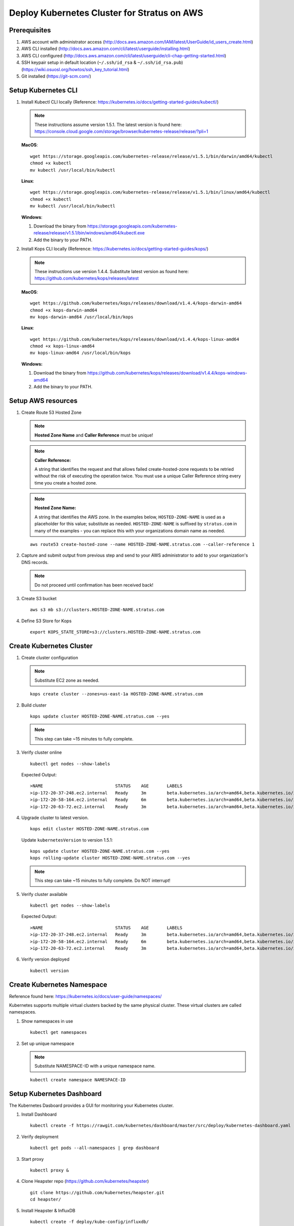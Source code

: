 .. _install.kubernetes_aws:

Deploy Kubernetes Cluster for Stratus on AWS
============================================

Prerequisites
-------------

1. AWS account with administrator access (http://docs.aws.amazon.com/IAM/latest/UserGuide/id_users_create.html)
2. AWS CLI installed (http://docs.aws.amazon.com/cli/latest/userguide/installing.html)
3. AWS CLI configured (http://docs.aws.amazon.com/cli/latest/userguide/cli-chap-getting-started.html)
4. SSH keypair setup in default location (``~/.ssh/id_rsa`` & ``~/.ssh/id_rsa.pub``) (https://wiki.osuosl.org/howtos/ssh_key_tutorial.html)
5. Git installed (https://git-scm.com/)

Setup Kubernetes CLI
--------------------

1. Install Kubectl CLI locally (Reference: https://kubernetes.io/docs/getting-started-guides/kubectl/)

   .. note:: These instructions assume version 1.5.1. The latest version is found here: https://console.cloud.google.com/storage/browser/kubernetes-release/release/?pli=1

   **MacOS**::

       wget https://storage.googleapis.com/kubernetes-release/release/v1.5.1/bin/darwin/amd64/kubectl
       chmod +x kubectl
       mv kubectl /usr/local/bin/kubectl


   **Linux**::

       wget https://storage.googleapis.com/kubernetes-release/release/v1.5.1/bin/linux/amd64/kubectl
       chmod +x kubectl
       mv kubectl /usr/local/bin/kubectl

   **Windows**:

   1. Download the binary from https://storage.googleapis.com/kubernetes-release/release/v1.5.1/bin/windows/amd64/kubectl.exe

   2. Add the binary to your PATH.

2. Install Kops CLI locally (Reference: https://kubernetes.io/docs/getting-started-guides/kops/)

   .. note:: These instructions use version 1.4.4. Substitute latest version as found here: https://github.com/kubernetes/kops/releases/latest
   
   **MacOS**::

       wget https://github.com/kubernetes/kops/releases/download/v1.4.4/kops-darwin-amd64
       chmod +x kops-darwin-amd64
       mv kops-darwin-amd64 /usr/local/bin/kops

   **Linux**::

       wget https://github.com/kubernetes/kops/releases/download/v1.4.4/kops-linux-amd64
       chmod +x kops-linux-amd64
       mv kops-linux-amd64 /usr/local/bin/kops

   **Windows:**

   1. Download the binary from https://github.com/kubernetes/kops/releases/download/v1.4.4/kops-windows-amd64

   2. Add the binary to your PATH.
   
Setup AWS resources
-------------------

1. Create Route 53 Hosted Zone

   .. note:: **Hosted Zone Name** and **Caller Reference** must be unique!

   .. note:: **Caller Reference:** 
      
      A string that identifies the request and that allows failed create-hosted-zone requests to be retried without the risk of executing the operation twice. You must use a unique Caller Reference string every time you create a hosted zone.

   .. note:: **Hosted Zone Name:**

      A string that identifies the AWS zone. In the examples below, ``HOSTED-ZONE-NAME`` is used as a placeholder for this value; substitute as needed. ``HOSTED-ZONE-NAME`` is suffixed by ``stratus.com`` in many of the examples - you can replace this with your organizations domain name as needed.
   
   ::

       aws route53 create-hosted-zone --name HOSTED-ZONE-NAME.stratus.com --caller-reference 1
   
2. Capture and submit output from previous step and send to your AWS administrator to add to your organization's DNS records.

   .. note:: Do not proceed until confirmation has been received back!

3. Create S3 bucket

   ::

       aws s3 mb s3://clusters.HOSTED-ZONE-NAME.stratus.com
   
4. Define S3 Store for Kops

   ::

       export KOPS_STATE_STORE=s3://clusters.HOSTED-ZONE-NAME.stratus.com

Create Kubernetes Cluster
-------------------------

1. Create cluster configuration

   .. note:: Substitute EC2 zone as needed.

   ::

       kops create cluster --zones=us-east-1a HOSTED-ZONE-NAME.stratus.com

2. Build cluster

   ::

       kops update cluster HOSTED-ZONE-NAME.stratus.com --yes

   .. note:: This step can take ~15 minutes to fully complete.
   
3. Verify cluster online

   ::

       kubectl get nodes --show-labels
   
   Expected Output::

       >NAME                            STATUS    AGE       LABELS
       >ip-172-20-37-248.ec2.internal   Ready     3m        beta.kubernetes.io/arch=amd64,beta.kubernetes.io/instance-type=    t2.medium,beta.kubernetes.io/os=linux,failure-domain.beta.kubernetes.io/region=us-east-1,failure-domain.beta.kubern    etes.io/zone=us-east-1a,kubernetes.io/hostname=ip-172-20-37-248.ec2.internal
       >ip-172-20-58-164.ec2.internal   Ready     6m        beta.kubernetes.io/arch=amd64,beta.kubernetes.io/instance-type=    m3.medium,beta.kubernetes.io/os=linux,failure-domain.beta.kubernetes.io/region=us-east-1,failure-domain.beta.kubern    etes.io/zone=us-east-1a,kubernetes.io/hostname=ip-172-20-58-164.ec2.internal,kubernetes.io/role=master
       >ip-172-20-63-72.ec2.internal    Ready     3m        beta.kubernetes.io/arch=amd64,beta.kubernetes.io/instance-type=    t2.medium,beta.kubernetes.io/os=linux,failure-domain.beta.kubernetes.io/region=us-east-1,failure-domain.beta.kubern    etes.io/zone=us-east-1a,kubernetes.io/hostname=ip-172-20-63-72.ec2.internal

4. Upgrade cluster to latest version.
   
   ::

       kops edit cluster HOSTED-ZONE-NAME.stratus.com
   
   Update ``kubernetesVersion`` to version 1.5.1::
   
       kops update cluster HOSTED-ZONE-NAME.stratus.com --yes
       kops rolling-update cluster HOSTED-ZONE-NAME.stratus.com --yes
   
   .. note:: This step can take ~15 minutes to fully complete. Do NOT interrupt!
   
5. Verify cluster available

   ::

       kubectl get nodes --show-labels
   
   Expected Output::
   
       >NAME                            STATUS    AGE       LABELS
       >ip-172-20-37-248.ec2.internal   Ready     3m        beta.kubernetes.io/arch=amd64,beta.kubernetes.io/instance-type=    t2.medium,beta.kubernetes.io/os=linux,failure-domain.beta.kubernetes.io/region=us-east-1,failure-domain.beta.kubern    etes.io/zone=us-east-1a,kubernetes.io/hostname=ip-172-20-37-248.ec2.internal  
       >ip-172-20-58-164.ec2.internal   Ready     6m        beta.kubernetes.io/arch=amd64,beta.kubernetes.io/instance-type=    m3.medium,beta.kubernetes.io/os=linux,failure-domain.beta.kubernetes.io/region=us-east-1,failure-domain.beta.kubern    etes.io/zone=us-east-1a,kubernetes.io/hostname=ip-172-20-58-164.ec2.internal,kubernetes.io/role=master  
       >ip-172-20-63-72.ec2.internal    Ready     3m        beta.kubernetes.io/arch=amd64,beta.kubernetes.io/instance-type=    t2.medium,beta.kubernetes.io/os=linux,failure-domain.beta.kubernetes.io/region=us-east-1,failure-domain.beta.kubern    etes.io/zone=us-east-1a,kubernetes.io/hostname=ip-172-20-63-72.ec2.internal

6. Verify version deployed

   ::

       kubectl version
   
Create Kubernetes Namespace
---------------------------

Reference found here: https://kubernetes.io/docs/user-guide/namespaces/

Kubernetes supports multiple virtual clusters backed by the same physical cluster. These virtual clusters are called namespaces.

1. Show namespaces in use

   ::

       kubectl get namespaces
   
2. Set up unique namespace

   .. note:: Substitute NAMESPACE-ID with a unique namespace name.
   
   ::

       kubectl create namespace NAMESPACE-ID
   
Setup Kubernetes Dashboard
--------------------------

The Kubernetes Dasboard provides a GUI for monitoring your Kubernetes cluster.

1. Install Dashboard

   ::

       kubectl create -f https://rawgit.com/kubernetes/dashboard/master/src/deploy/kubernetes-dashboard.yaml
   
2. Verify deployment

   ::

       kubectl get pods --all-namespaces | grep dashboard
   
3. Start proxy

   ::

       kubectl proxy &
  
4. Clone Heapster repo (https://github.com/kubernetes/heapster)

   ::

       git clone https://github.com/kubernetes/heapster.git
       cd heapster/

5. Install Heapster & InfluxDB

   ::

       kubectl create -f deploy/kube-config/influxdb/

6. Login to Dashboard (https://127.0.0.1:8001)

   Login: admin  
   Password found in ~/.kube/config
